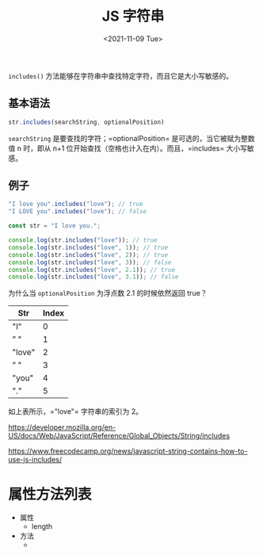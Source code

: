 #+TITLE: JS 字符串
#+DATE: <2021-11-09 Tue>
#+TAGS[]: 技术 JavaScript

=includes()= 方法能够在字符串中查找特定字符，而且它是大小写敏感的。

** 基本语法

#+begin_src js
  str.includes(searchString, optionalPosition)
#+end_src

=searchString= 是要查找的字符；=optionalPosition=
是可选的，当它被赋为整数值 n 时，即从 n+1
位开始查找（空格也计入在内）。而且，=includes= 大小写敏感。

** 例子

#+begin_src js
  "I love you".includes("love"); // true
  "I LOVE you".includes("love"); // false
#+end_src

#+begin_src js
  const str = "I love you.";

  console.log(str.includes("love")); // true
  console.log(str.includes("love", 1)); // true
  console.log(str.includes("love", 2)); // true
  console.log(str.includes("love", 3)); // false
  console.log(str.includes("love", 2.1)); // true
  console.log(str.includes("love", 3.1)); // false
#+end_src

为什么当 =optionalPosition= 为浮点数 2.1 的时候依然返回 true？

| Str    | Index |
|--------+-------|
| "I"    | 0     |
| ” ”    | 1     |
| "love" | 2     |
| ” ”    | 3     |
| "you"  | 4     |
| "."    | 5     |

如上表所示，="love"= 字符串的索引为 2。

https://developer.mozilla.org/en-US/docs/Web/JavaScript/Reference/Global_Objects/String/includes

https://www.freecodecamp.org/news/javascript-string-contains-how-to-use-js-includes/

* 属性方法列表

- 属性
  - length
- 方法
  - 